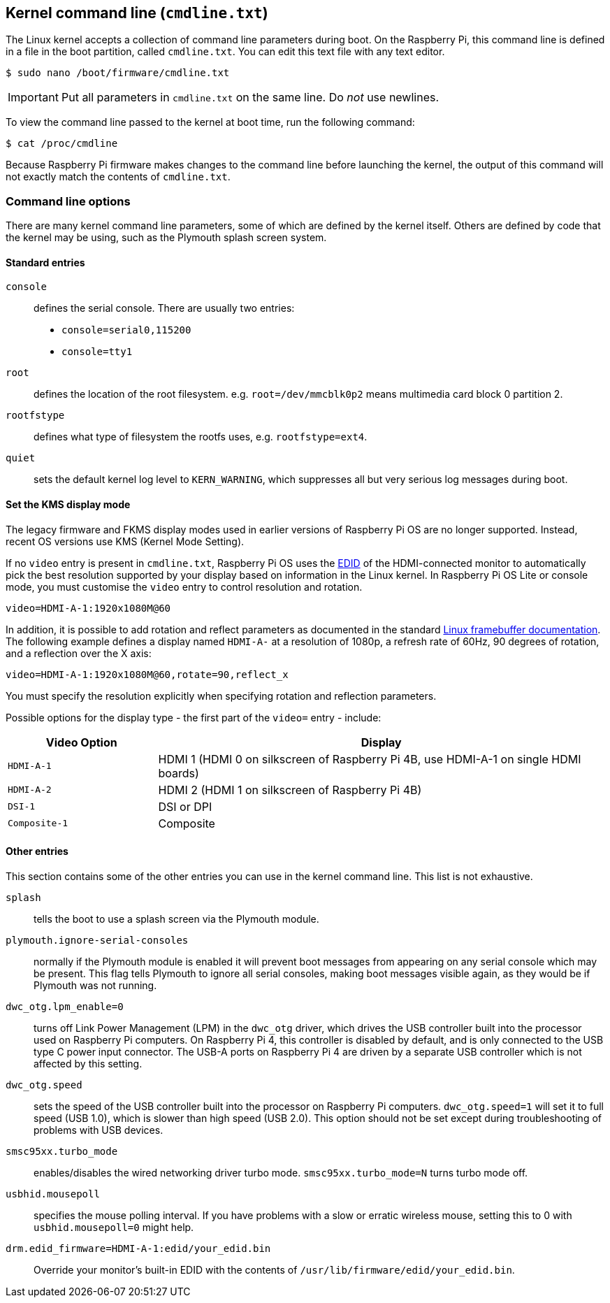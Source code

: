 == Kernel command line (`cmdline.txt`)

The Linux kernel accepts a collection of command line parameters during boot. On the Raspberry Pi, this command line is defined in a file in the boot partition, called `cmdline.txt`. You can edit this text file with any text editor.

[source,console]
----
$ sudo nano /boot/firmware/cmdline.txt
----

IMPORTANT: Put all parameters in `cmdline.txt` on the same line. Do _not_ use newlines.

To view the command line passed to the kernel at boot time, run the following command:

[source,console]
----
$ cat /proc/cmdline
----

Because Raspberry Pi firmware makes changes to the command line before launching the kernel, the output of this command will not exactly match the contents of `cmdline.txt`.

=== Command line options

There are many kernel command line parameters, some of which are defined by the kernel itself. Others are defined by code that the kernel may be using, such as the Plymouth splash screen system.

==== Standard entries

`console`:: defines the serial console. There are usually two entries:

* `console=serial0,115200`
* `console=tty1`

`root`:: defines the location of the root filesystem. e.g. `root=/dev/mmcblk0p2` means multimedia card block 0 partition 2.

`rootfstype`:: defines what type of filesystem the rootfs uses, e.g. `rootfstype=ext4`.

`quiet`:: sets the default kernel log level to `KERN_WARNING`, which suppresses all but very serious log messages during boot.

==== Set the KMS display mode

The legacy firmware and FKMS display modes used in earlier versions of Raspberry Pi OS are no longer supported. Instead, recent OS versions use KMS (Kernel Mode Setting).

If no `video` entry is present in `cmdline.txt`, Raspberry Pi OS uses the https://en.wikipedia.org/wiki/Extended_Display_Identification_Data[EDID] of the HDMI-connected monitor to automatically pick the best resolution supported by your display based on information in the Linux kernel. In Raspberry Pi OS Lite or console mode, you must customise the `video` entry to control resolution and rotation.

[source,bash]
----
video=HDMI-A-1:1920x1080M@60
----

In addition, it is possible to add rotation and reflect parameters as documented in the standard https://github.com/raspberrypi/linux/blob/rpi-6.1.y/Documentation/fb/modedb.rst[Linux framebuffer documentation]. The following example defines a display named `HDMI-A-` at a resolution of 1080p, a refresh rate of 60Hz, 90 degrees of rotation, and a reflection over the X axis:

[source,bash]
----
video=HDMI-A-1:1920x1080M@60,rotate=90,reflect_x
----

You must specify the resolution explicitly when specifying rotation and reflection parameters.

Possible options for the display type - the first part of the `video=` entry - include:

[cols="1m,3"]
|===
| Video Option | Display

| HDMI-A-1
| HDMI 1 (HDMI 0 on silkscreen of Raspberry Pi 4B, use HDMI-A-1 on single HDMI boards)

| HDMI-A-2
| HDMI 2 (HDMI 1 on silkscreen of Raspberry Pi 4B)

| DSI-1
| DSI or DPI

| Composite-1
| Composite
|===

==== Other entries

This section contains some of the other entries you can use in the kernel command line. This list is not exhaustive.

`splash`:: tells the boot to use a splash screen via the Plymouth module.

`plymouth.ignore-serial-consoles`:: normally if the Plymouth module is enabled it will prevent boot messages from appearing on any serial console which may be present. This flag tells Plymouth to ignore all serial consoles, making boot messages visible again, as they would be if Plymouth was not running.

`dwc_otg.lpm_enable=0`:: turns off Link Power Management (LPM) in the `dwc_otg` driver, which drives the USB controller built into the processor used on Raspberry Pi computers. On Raspberry Pi 4, this controller is disabled by default, and is only connected to the USB type C power input connector. The USB-A ports on Raspberry Pi 4 are driven by a separate USB controller which is not affected by this setting.

`dwc_otg.speed`:: sets the speed of the USB controller built into the processor on Raspberry Pi computers. `dwc_otg.speed=1` will set it to full speed (USB 1.0), which is slower than high speed (USB 2.0). This option should not be set except during troubleshooting of problems with USB devices.

`smsc95xx.turbo_mode`:: enables/disables the wired networking driver turbo mode. `smsc95xx.turbo_mode=N` turns turbo mode off.

`usbhid.mousepoll`:: specifies the mouse polling interval. If you have problems with a slow or erratic wireless mouse, setting this to 0 with `usbhid.mousepoll=0` might help.

`drm.edid_firmware=HDMI-A-1:edid/your_edid.bin`:: Override your monitor's built-in EDID with the contents of `/usr/lib/firmware/edid/your_edid.bin`.

